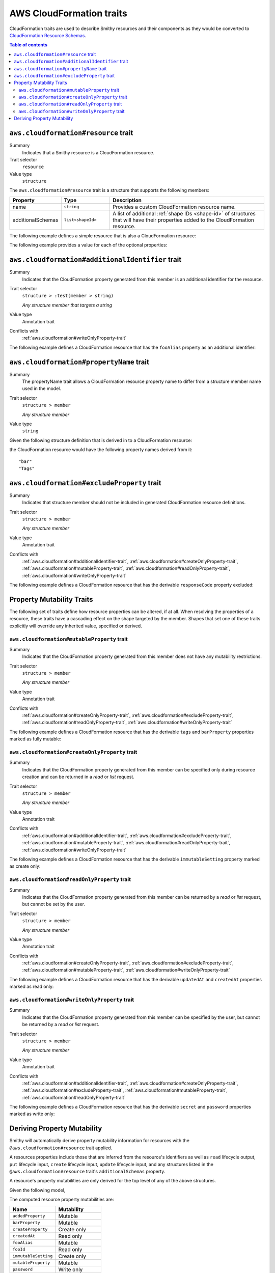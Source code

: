 =========================
AWS CloudFormation traits
=========================

CloudFormation traits are used to describe Smithy resources and their
components as they would be converted to `CloudFormation Resource Schemas`_.

.. contents:: Table of contents
    :depth: 2
    :local:
    :backlinks: none


.. _aws.cloudformation#resource-trait:

-------------------------------------
``aws.cloudformation#resource`` trait
-------------------------------------

Summary
    Indicates that a Smithy resource is a CloudFormation resource.
Trait selector
    ``resource``
Value type
    ``structure``

The ``aws.cloudformation#resource`` trait is a structure that supports the
following members:

.. list-table::
    :header-rows: 1
    :widths:  10 20 70

    * - Property
      - Type
      - Description
    * - name
      - ``string``
      - Provides a custom CloudFormation resource name.
    * - additionalSchemas
      - ``list<shapeId>``
      - A list of additional :ref:`shape IDs <shape-id>` of structures that
        will have their properties added to the CloudFormation resource.

The following example defines a simple resource that is also a CloudFormation
resource:

.. tabs::

    .. code-tab:: smithy

        namespace smithy.example

        use aws.cloudformation#resource

        service TestService {
            version: "2020-07-02",
            resources: [
                Foo,
            ],
        }

        @resource
        resource Foo {
            identifiers: {
                fooId: String,
            },
        }


The following example provides a value for each of the optional properties:

.. tabs::

    .. code-tab:: smithy

        namespace smithy.example

        use aws.cloudformation#resource

        service TestService {
            version: "2020-07-02",
            resources: [
                FooResource,
            ],
        }

        @resource(
            name: "Foo",
            additionalSchemas: [AdditionalFooProperties])
        resource FooResource {
            identifiers: {
                fooId: String,
            },
        }

        structure AdditionalFooProperties {
            barProperty: String,
        }

.. _aws.cloudformation#additionalIdentifier-trait:

-------------------------------------------------
``aws.cloudformation#additionalIdentifier`` trait
-------------------------------------------------

Summary
    Indicates that the CloudFormation property generated from this member is an
    additional identifier for the resource.
Trait selector
    ``structure > :test(member > string)``

    *Any structure member that targets a string*
Value type
    Annotation trait
Conflicts with
    :ref:`aws.cloudformation#writeOnlyProperty-trait`

The following example defines a CloudFormation resource that has the
``fooAlias`` property as an additional identifier:

.. tabs::

    .. code-tab:: smithy

        namespace smithy.example

        use aws.cloudformation#additionalIdentifier
        use aws.cloudformation#resource

        @resource
        resource Foo {
            identifiers: {
                fooId: String,
            },
            get: GetFoo,
        }

        operation GetFoo {
            input: GetFooRequest,
        }

        structure GetFooRequest {
            @required
            fooId: String,

            @additionalIdentifier
            fooAlias: String,
        }


.. _aws.cloudformation#propertyName-trait:

-----------------------------------------
``aws.cloudformation#propertyName`` trait
-----------------------------------------

Summary
    The propertyName trait allows a CloudFormation resource property name to
    differ from a structure member name used in the model.
Trait selector
    ``structure > member``

    *Any structure member*
Value type
    ``string``

Given the following structure definition that is derived in to a CloudFormation
resource:

.. tabs::

    .. code-tab:: smithy

        namespace smithy.example

        use aws.cloudformation#propertyName

        structure AdditionalFooProperties {
            bar: String,

            @propertyName("Tags")
            tagList: TagList,
        }

the CloudFormation resource would have the following property names derived
from it:

::

    "bar"
    "Tags"


.. _aws.cloudformation#excludeProperty-trait:

--------------------------------------------
``aws.cloudformation#excludeProperty`` trait
--------------------------------------------

Summary
    Indicates that structure member should not be included in generated
    CloudFormation resource definitions.
Trait selector
    ``structure > member``

    *Any structure member*
Value type
    Annotation trait
Conflicts with
    :ref:`aws.cloudformation#additionalIdentifier-trait`,
    :ref:`aws.cloudformation#createOnlyProperty-trait`,
    :ref:`aws.cloudformation#mutableProperty-trait`,
    :ref:`aws.cloudformation#readOnlyProperty-trait`,
    :ref:`aws.cloudformation#writeOnlyProperty-trait`

The following example defines a CloudFormation resource that has the derivable
``responseCode`` property excluded:

.. tabs::

    .. code-tab:: smithy

        namespace smithy.example

        use aws.cloudformation#excludeProperty
        use aws.cloudformation#resource

        @resource
        resource Foo {
            identifiers: {
                fooId: String,
            },
            get: GetFoo,
        }

        @http(method: "GET", uri: "/foos/{fooId}", code: 200)
        operation GetFoo {
            input: GetFooRequest,
            output: GetFooResponse,
        }

        structure GetFooRequest {
            @httpLabel
            @required
            fooId: String,
        }

        structure GetFooResponse {
            fooId: String,

            @httpResponseCode
            @excludeProperty
            responseCode: Integer,
        }


.. _aws-cloudformation-mutability-traits:

--------------------------
Property Mutability Traits
--------------------------

The following set of traits define how resource properties can be altered, if
at all. When resolving the properties of a resource, these traits have a
cascading effect on the shape targeted by the member. Shapes that set one of
these traits explicitly will override any inherited value, specified or
derived.

.. _aws.cloudformation#mutableProperty-trait:

``aws.cloudformation#mutableProperty`` trait
--------------------------------------------

Summary
    Indicates that the CloudFormation property generated from this member
    does not have any mutability restrictions.
Trait selector
    ``structure > member``

    *Any structure member*
Value type
    Annotation trait
Conflicts with
    :ref:`aws.cloudformation#createOnlyProperty-trait`,
    :ref:`aws.cloudformation#excludeProperty-trait`,
    :ref:`aws.cloudformation#readOnlyProperty-trait`,
    :ref:`aws.cloudformation#writeOnlyProperty-trait`

The following example defines a CloudFormation resource that has the derivable
``tags`` and ``barProperty`` properties marked as fully mutable:

.. tabs::

    .. code-tab:: smithy

        namespace smithy.example

        use aws.cloudformation#mutableProperty
        use aws.cloudformation#resource

        @resource(additionalSchemas: FooProperties)
        resource Foo {
            identifiers: {
                fooId: String,
            },
            create: CreateFoo,
        }

        operation CreateFoo {
            input: CreateFooRequest,
            output: CreateFooResponse,
        }

        structure CreateFooRequest {
            @mutableProperty
            tags: TagList,
        }

        structure CreateFooResponse {
            fooId: String,
        }

        structure FooProperties {
            @mutableProperty
            barProperty: String,
        }


.. _aws.cloudformation#createOnlyProperty-trait:

``aws.cloudformation#createOnlyProperty`` trait
-----------------------------------------------

Summary
    Indicates that the CloudFormation property generated from this member can
    be specified only during resource creation and can be returned in a `read`
    or `list` request.
Trait selector
    ``structure > member``

    *Any structure member*
Value type
    Annotation trait
Conflicts with
    :ref:`aws.cloudformation#additionalIdentifier-trait`,
    :ref:`aws.cloudformation#excludeProperty-trait`,
    :ref:`aws.cloudformation#mutableProperty-trait`,
    :ref:`aws.cloudformation#readOnlyProperty-trait`,
    :ref:`aws.cloudformation#writeOnlyProperty-trait`

The following example defines a CloudFormation resource that has the derivable
``immutableSetting`` property marked as create only:

.. tabs::

    .. code-tab:: smithy

        namespace smithy.example

        use aws.cloudformation#createOnlyProperty
        use aws.cloudformation#resource

        @resource(additionalSchemas: FooProperties)
        resource Foo {
            identifiers: {
                fooId: String,
            },
        }

        structure FooProperties {
            @createOnlyProperty
            immutableSetting: Boolean,
        }


.. _aws.cloudformation#readOnlyProperty-trait:

``aws.cloudformation#readOnlyProperty`` trait
---------------------------------------------

Summary
    Indicates that the CloudFormation property generated from this member can
    be returned by a `read` or `list` request, but cannot be set by the user.
Trait selector
    ``structure > member``

    *Any structure member*
Value type
    Annotation trait
Conflicts with
    :ref:`aws.cloudformation#createOnlyProperty-trait`,
    :ref:`aws.cloudformation#excludeProperty-trait`,
    :ref:`aws.cloudformation#mutableProperty-trait`,
    :ref:`aws.cloudformation#writeOnlyProperty-trait`

The following example defines a CloudFormation resource that has the derivable
``updatedAt`` and ``createdAt`` properties marked as read only:

.. tabs::

    .. code-tab:: smithy

        namespace smithy.example

        use aws.cloudformation#readOnlyProperty
        use aws.cloudformation#resource

        @resource(additionalSchemas: FooProperties)
        resource Foo {
            identifiers: {
                fooId: String,
            },
            get: GetFoo,
        }

        operation GetFoo {
            input: GetFooRequest,
            output: GetFooResponse,
        }

        structure GetFooRequest {
            fooId: String
        }

        structure GetFooResponse {
            @readOnlyProperty
            updatedAt: Timestamp,
        }

        structure FooProperties {
            @readOnlyProperty
            createdAt: Timestamp,
        }


.. _aws.cloudformation#writeOnlyProperty-trait:

``aws.cloudformation#writeOnlyProperty`` trait
----------------------------------------------

Summary
    Indicates that the CloudFormation property generated from this member can
    be specified by the user, but cannot be returned by a `read` or `list`
    request.
Trait selector
    ``structure > member``

    *Any structure member*
Value type
    Annotation trait
Conflicts with
    :ref:`aws.cloudformation#additionalIdentifier-trait`,
    :ref:`aws.cloudformation#createOnlyProperty-trait`,
    :ref:`aws.cloudformation#excludeProperty-trait`,
    :ref:`aws.cloudformation#mutableProperty-trait`,
    :ref:`aws.cloudformation#readOnlyProperty-trait`

The following example defines a CloudFormation resource that has the derivable
``secret`` and ``password`` properties marked as write only:

.. tabs::

    .. code-tab:: smithy

        namespace smithy.example

        use aws.cloudformation#writeOnlyProperty
        use aws.cloudformation#resource

        @resource(additionalSchemas: FooProperties)
        resource Foo {
            identifiers: {
                fooId: String,
            },
            create: CreateFoo,
        }

        operation CreateFoo {
            input: CreateFooRequest,
            output: CreateFooResponse,
        }

        structure CreateFooRequest {
            @writeOnlyProperty
            secret: String,
        }

        structure CreateFooResponse {
            fooId: String,
        }

        structure FooProperties {
            @writeOnlyProperty
            password: String,
        }


.. _aws-cloudformation-mutability-derivation:

----------------------------
Deriving Property Mutability
----------------------------

Smithy will automatically derive property mutability information for resources
with the ``@aws.cloudformation#resource`` trait applied.

A resources properties include those that are inferred from the resource's
identifiers as well as ``read`` lifecycle output, ``put`` lifecycle input,
``create`` lifecycle input, ``update`` lifecycle input, and any structures
listed in the ``@aws.cloudformation#resource`` trait's ``additionalSchemas``
property.

A resource's property mutabilities are only derived for the top level of any
of the above structures.

Given the following model,

.. tabs::

    .. code-tab:: smithy

        namespace smithy.example

        use aws.cloudformation#additionalIdentifier
        use aws.cloudformation#createOnlyProperty
        use aws.cloudformation#excludeProperty
        use aws.cloudformation#mutableProperty
        use aws.cloudformation#readOnlyProperty
        use aws.cloudformation#writeOnlyProperty
        use aws.cloudformation#resource

        @resource(additionalSchemas: [FooProperties])
        resource Foo {
            identifiers: {
                fooId: String,
            },
            create: CreateFoo,
            read: GetFoo,
            update: UpdateFoo,
        }

        @http(method: "POST", uri: "/foos", code: 200)
        operation CreateFoo {
            input: CreateFooRequest,
            output: CreateFooResponse,
        }

        structure CreateFooRequest {
            @mutableProperty
            tags: TagList,

            @writeOnlyProperty
            secret: String,

            fooAlias: String,

            mutableProperty: ComplexProperty,
            createProperty: ComplexProperty,
            writeProperty: ComplexProperty,
        }

        structure CreateFooResponse {
            fooId: String,
        }

        @readonly
        @http(method: "GET", uri: "/foos/{fooId}", code: 200)
        operation GetFoo {
            input: GetFooRequest,
            output: GetFooResponse,
        }

        structure GetFooRequest {
            @httpLabel
            @required
            fooId: String,

            @httpQuery("fooAlias")
            @additionalIdentifier
            fooAlias: String,
        }

        structure GetFooResponse {
            fooId: String,

            @httpResponseCode
            @excludeProperty
            responseCode: Integer,

            @readOnlyProperty
            updatedAt: Timestamp,

            mutableProperty: ComplexProperty,
            createProperty: ComplexProperty,
            readProperty: ComplexProperty,
        }

        @idempotent
        @http(method: "PUT", uri: "/foos/{fooId}", code: 200)
        operation UpdateFoo {
            input: UpdateFooRequest,
        }

        structure UpdateFooRequest {
            @httpLabel
            @required
            fooId: String,

            fooAlias: String,
            writeProperty: ComplexProperty,
            mutableProperty: ComplexProperty,
        }

        structure FooProperties {
            addedProperty: String,

            @mutableProperty
            barProperty: String,

            @createOnlyProperty
            immutableSetting: Boolean,

            @readOnlyProperty
            createdAt: Timestamp,

            @writeOnlyProperty
            password: String,
        }

        structure ComplexProperty {
            anotherProperty: String,
        }

The computed resource property mutabilities are:

.. list-table::
    :header-rows: 1
    :widths: 50 50

    * - Name
      - Mutability
    * - ``addedProperty``
      - Mutable
    * - ``barProperty``
      - Mutable
    * - ``createProperty``
      - Create only
    * - ``createdAt``
      - Read only
    * - ``fooAlias``
      - Mutable
    * - ``fooId``
      - Read only
    * - ``immutableSetting``
      - Create only
    * - ``mutableProperty``
      - Mutable
    * - ``password``
      - Write only
    * - ``readProperty``
      - Read only
    * - ``secret``
      - Write only
    * - ``tags``
      - Mutable
    * - ``updatedAt``
      - Read only
    * - ``writeProperty``
      - Write only

.. _CloudFormation Resource Schemas: https://docs.aws.amazon.com/cloudformation-cli/latest/userguide/resource-type-schema.html
